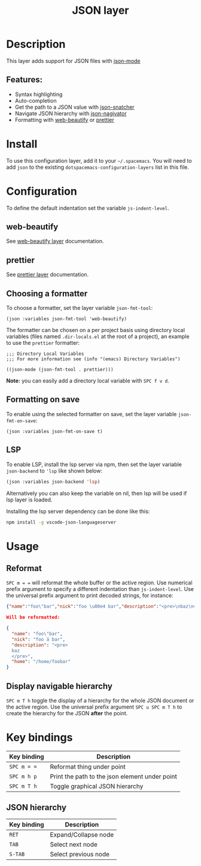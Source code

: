 #+title: JSON layer

#+tags: dsl|layer|markup|programming

[[file:img/json.png]]

* Table of Contents                     :TOC_5_gh:noexport:
- [[#description][Description]]
  - [[#features][Features:]]
- [[#install][Install]]
- [[#configuration][Configuration]]
  - [[#web-beautify][web-beautify]]
  - [[#prettier][prettier]]
  - [[#choosing-a-formatter][Choosing a formatter]]
  - [[#formatting-on-save][Formatting on save]]
  - [[#lsp][LSP]]
- [[#usage][Usage]]
  - [[#reformat][Reformat]]
  - [[#display-navigable-hierarchy][Display navigable hierarchy]]
- [[#key-bindings][Key bindings]]
  - [[#json-hierarchy][JSON hierarchy]]

* Description
This layer adds support for JSON files with [[https://github.com/joshwnj/json-mode][json-mode]]

** Features:
- Syntax highlighting
- Auto-completion
- Get the path to a JSON value with [[https://github.com/Sterlingg/json-snatcher][json-snatcher]]
- Navigate JSON hierarchy with [[https://github.com/DamienCassou/json-navigator][json-nagivator]]
- Formatting with [[https://github.com/yasuyk/web-beautify][web-beautify]] or [[https://github.com/prettier/prettier][prettier]]

* Install
To use this configuration layer, add it to your =~/.spacemacs=. You will need to
add =json= to the existing =dotspacemacs-configuration-layers= list in this file.

* Configuration
To define the default indentation set the variable =js-indent-level=.

** web-beautify
See [[file:../../+tools/web-beautify/README.org][web-beautify layer]] documentation.

** prettier
See [[file:../../+tools/prettier/README.org][prettier layer]] documentation.

** Choosing a formatter
To choose a formatter, set the layer variable =json-fmt-tool=:

#+BEGIN_SRC elisp
  (json :variables json-fmt-tool 'web-beautify)
#+END_SRC

The formatter can be chosen on a per project basis using directory local variables
(files named =.dir-locals.el= at the root of a project), an example to use the
=prettier= formatter:

#+BEGIN_SRC elisp
  ;;; Directory Local Variables
  ;;; For more information see (info "(emacs) Directory Variables")

  ((json-mode (json-fmt-tool . prettier)))
#+END_SRC

*Note:* you can easily add a directory local variable with ~SPC f v d~.

** Formatting on save
To enable using the selected formatter on save, set the layer variable =json-fmt-on-save=:

#+BEGIN_SRC elisp
  (json :variables json-fmt-on-save t)
#+END_SRC

** LSP
To enable LSP, install the lsp server via npm,
then set the layer variable =json-backend= to ='lsp= like shown below:

#+BEGIN_SRC emacs-lisp
  (json :variables json-backend 'lsp)
#+END_SRC

Alternatively you can also keep the variable on nil, then lsp will be used if lsp
layer is loaded.

Installing the lsp server dependency can be done like this:

#+BEGIN_SRC sh
  npm install -g vscode-json-languageserver
#+END_SRC

* Usage
** Reformat
~SPC m = =~ will reformat the whole buffer or the active region. Use numerical
prefix argument to specify a different indentation than =js-indent-level=.
Use the universal prefix argument to print decoded strings, for instance:

#+BEGIN_SRC json
  {"name":"foo\"bar","nick":"foo \u00e4 bar","description":"<pre>\nbaz\n</pre>","home":"/home/foobar"}

  Will be reformatted:

  {
    "name": "foo\"bar",
    "nick": "foo ä bar",
    "description": "<pre>
    baz
    </pre>",
    "home": "/home/foobar"
  }
#+END_SRC

** Display navigable hierarchy
~SPC m T h~ toggle the display of a hierarchy for the whole JSON document or the active
region. Use the universal prefix argument ~SPC u SPC m T h~ to create the
hierarchy for the JSON *after* the point.

* Key bindings

| Key binding | Description                                    |
|-------------+------------------------------------------------|
| ~SPC m = =~ | Reformat thing under point                     |
| ~SPC m h p~ | Print the path to the json element under point |
| ~SPC m T h~ | Toggle graphical JSON hierarchy                |

** JSON hierarchy

| Key binding | Description          |
|-------------+----------------------|
| ~RET~       | Expand/Collapse node |
| ~TAB~       | Select next node     |
| ~S-TAB~     | Select previous node |
